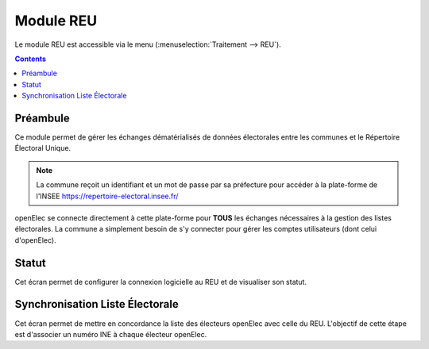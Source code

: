 .. _module_reu:

##########
Module REU
##########


Le module REU est accessible via le menu
(:menuselection:`Traitement --> REU`).

.. image:: a_module_reu_menu.png


.. contents::


Préambule
=========

Ce module permet de gérer les échanges dématérialisés de données électorales
entre les communes et le Répertoire Électoral Unique.

.. note::

   La commune reçoit un identifiant et un mot de passe par sa préfecture pour
   accéder à la plate-forme de l'INSEE https://repertoire-electoral.insee.fr/

openElec se connecte directement à cette plate-forme pour **TOUS** les échanges
nécessaires à la gestion des listes électorales. La commune a simplement besoin
de s'y connecter pour gérer les comptes utilisateurs (dont celui d'openElec).


.. _module_reu_statut:

Statut
======

.. image:: a_module_reu_onglet_main.png

Cet écran permet de configurer la connexion logicielle au REU et de visualiser
son statut.

.. _module_reu_synchronisation_liste_electorale:

Synchronisation Liste Électorale
================================

Cet écran permet de mettre en concordance la liste des électeurs openElec avec
celle du REU. L'objectif de cette étape est d'associer un numéro INE à chaque
électeur openElec.

